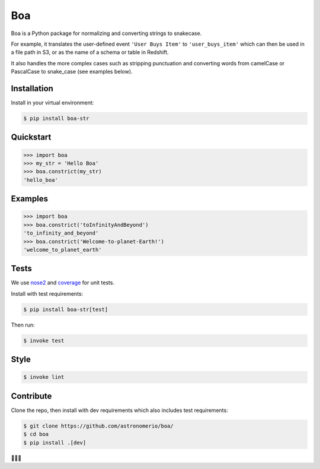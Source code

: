 Boa
===

.. image:: https://img.shields.io/pypi/v/boa-str.svg
    :target: https://pypi.python.org/pypi/boa-str
    :alt: PyPI

.. image:: https://img.shields.io/circleci/project/github/astronomerio/boa.svg
    :target: https://circleci.com/gh/astronomerio/boa
    :alt: CircleCI

.. image:: https://codecov.io/gh/astronomerio/boa/branch/master/graph/badge.svg
    :target: https://codecov.io/gh/astronomerio/boa
    :alt: Codecov

Boa is a Python package for normalizing and converting strings to snakecase.

For example, it translates the user-defined event ``'User Buys Item'`` to ``'user_buys_item'`` which can then be used in a file path in S3, or as the name of a schema or table in Redshift.

It also handles the more complex cases such as stripping punctuation and converting words from camelCase or PascalCase to snake_case (see examples below).

Installation
------------

Install in your virtual environment:

.. code-block:: console

    $ pip install boa-str

Quickstart
----------

.. code-block:: python

    >>> import boa
    >>> my_str = 'Hello Boa'
    >>> boa.constrict(my_str)
    'hello_boa'

Examples
--------

.. code-block:: python

    >>> import boa
    >>> boa.constrict('toInfinityAndBeyond')
    'to_infinity_and_beyond'
    >>> boa.constrict('Welcome-to-planet-Earth!')
    'welcome_to_planet_earth'

Tests
-----

We use `nose2 <https://pypi.python.org/pypi/nose2>`_ and `coverage <https://pypi.python.org/pypi/coverage>`_ for unit tests.

Install with test requirements:

.. code-block:: console

    $ pip install boa-str[test]

Then run:

.. code-block:: console

    $ invoke test

Style
-----

.. code-block:: console

    $ invoke lint

Contribute
----------

Clone the repo, then install with dev requirements which also includes test requirements:

.. code-block:: console

    $ git clone https://github.com/astronomerio/boa/
    $ cd boa
    $ pip install .[dev]

🐍️🐍️🐍️


